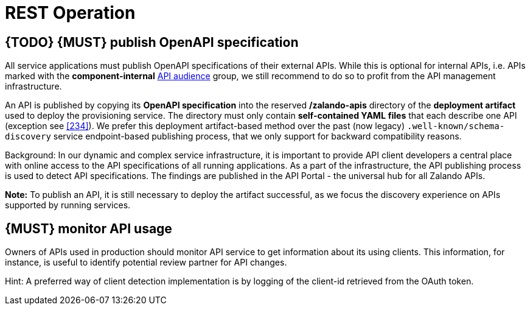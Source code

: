 [[api-operation]]
= REST Operation

[#192]
== {TODO} {MUST} publish OpenAPI specification

All service applications must publish OpenAPI specifications of their external APIs.
While this is optional for internal APIs, i.e. APIs marked with the
*component-internal* <<219, API audience>> group, we still recommend to do so to profit from the API management infrastructure.

An API is published by copying its *OpenAPI specification* into the reserved
*/zalando-apis* directory of the *deployment artifact* used to deploy the provisioning service.
The directory must only contain *self-contained YAML*
*files* that each describe one API (exception see <<234>>).
We prefer this deployment artifact-based method over the past (now legacy)
`.well-known/schema-discovery` service endpoint-based publishing process, that we only support for backward compatibility reasons.

Background: In our dynamic and complex service infrastructure, it is important to provide API client developers a central place with online access to the API specifications of all running applications.
As a part of the infrastructure, the API publishing process is used to detect API specifications.
The findings are published in the API Portal - the universal hub for all Zalando APIs.

*Note:* To publish an API, it is still necessary to deploy the artifact successful, as we focus the discovery experience on APIs supported by running services.

[#193]
== {MUST} monitor API usage

Owners of APIs used in production should monitor API service to get information about its using clients.
This information, for instance, is useful to identify potential review partner for API changes.

Hint: A preferred way of client detection implementation is by logging of the client-id retrieved from the OAuth token.
